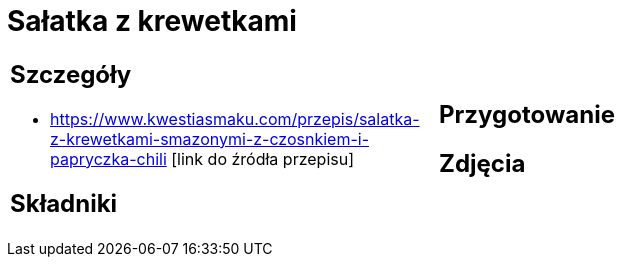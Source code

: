 = Sałatka z krewetkami

[cols=".<a,.<a"]
[frame=none]
[grid=none]
|===
|
== Szczegóły
* https://www.kwestiasmaku.com/przepis/salatka-z-krewetkami-smazonymi-z-czosnkiem-i-papryczka-chili [link do źródła przepisu]

== Składniki

|
== Przygotowanie

== Zdjęcia
|===
